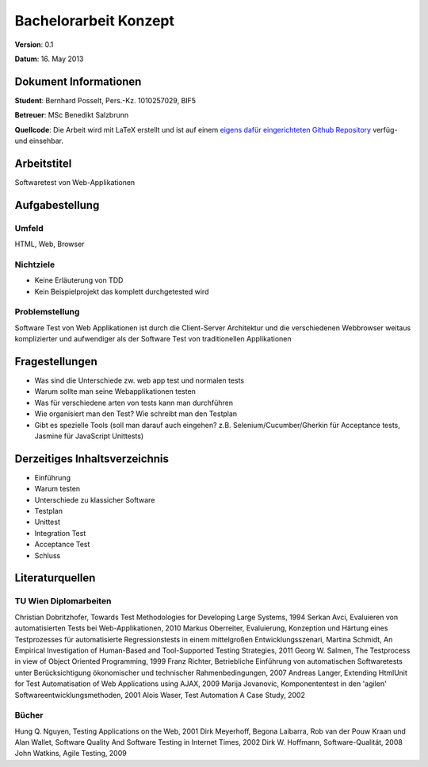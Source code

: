 Bachelorarbeit Konzept
======================

**Version**: 0.1

**Datum**: 16. May 2013

Dokument Informationen
----------------------
**Student**: Bernhard Posselt, Pers.-Kz. 1010257029, BIF5

**Betreuer**: MSc Benedikt Salzbrunn

**Quellcode**: Die Arbeit wird mit LaTeX erstellt und ist auf einem `eigens dafür eingerichteten Github Repository <https://github.com/Raydiation/bachelor-thesis>`_ verfüg- und einsehbar.

Arbeitstitel
------------
Softwaretest von Web-Applikationen

Aufgabestellung
---------------

Umfeld
^^^^^^
HTML, Web, Browser

Nichtziele
^^^^^^^^^^
* Keine Erläuterung von TDD
* Kein Beispielprojekt das komplett durchgetested wird

Problemstellung
^^^^^^^^^^^^^^^
Software Test von Web Applikationen ist durch die Client-Server Architektur und die verschiedenen Webbrowser weitaus komplizierter und aufwendiger als der Software Test von traditionellen Applikationen

Fragestellungen
---------------
* Was sind die Unterschiede zw. web app test und normalen tests
* Warum sollte man seine Webapplikationen testen
* Was für verschiedene arten von tests kann man durchführen
* Wie organisiert man den Test? Wie schreibt man den Testplan
* Gibt es spezielle Tools (soll man darauf auch eingehen? z.B. Selenium/Cucumber/Gherkin für Acceptance tests, Jasmine für JavaScript Unittests)


Derzeitiges Inhaltsverzeichnis
------------------------------
* Einführung
* Warum testen
* Unterschiede zu klassicher Software
* Testplan
* Unittest
* Integration Test
* Acceptance Test
* Schluss

Literaturquellen
----------------

TU Wien Diplomarbeiten
^^^^^^^^^^^^^^^^^^^^^^
Christian Dobritzhofer, Towards Test Methodologies for Developing Large Systems, 1994
Serkan Avci, Evaluieren von automatisierten Tests bei Web-Applikationen, 2010
Markus Oberreiter, Evaluierung, Konzeption und Härtung eines Testprozesses für automatisierte Regressionstests in einem mittelgroßen Entwicklungsszenari, Martina Schmidt, An Empirical Investigation of Human-Based and Tool-Supported Testing Strategies, 2011
Georg W. Salmen, The Testprocess in view of Object Oriented Programming, 1999
Franz Richter, Betriebliche Einführung von automatischen Softwaretests unter Berücksichtigung ökonomischer und technischer Rahmenbedingungen, 2007
Andreas Langer, Extending HtmlUnit for Test Automatisation of Web Applications using AJAX, 2009
Marija Jovanovic, Komponententest in den 'agilen' Softwareentwicklungsmethoden, 2001
Alois Waser, Test Automation A Case Study, 2002

Bücher
^^^^^^
Hung Q. Nguyen, Testing Applications on the Web, 2001
Dirk Meyerhoff, Begona Laibarra, Rob van der Pouw Kraan und Alan Wallet, Software Quality And Software Testing in Internet Times, 2002
Dirk W. Hoffmann, Software-Qualität, 2008
John Watkins, Agile Testing, 2009